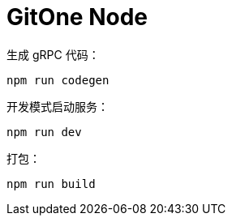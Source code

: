 # GitOne Node

生成 gRPC 代码：

[source,bash]
----
npm run codegen
----

开发模式启动服务：

[source,bash]
----
npm run dev
----

打包：

[source,bash]
----
npm run build
----
